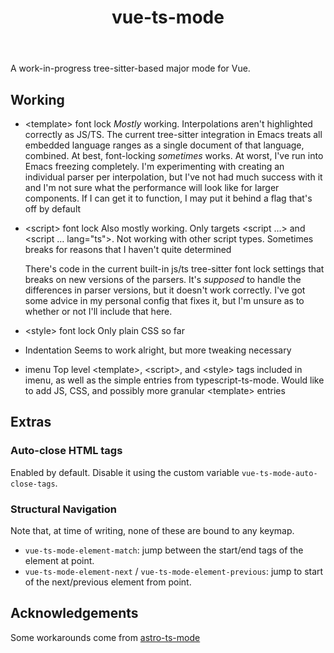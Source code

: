 #+title: vue-ts-mode

A work-in-progress tree-sitter-based major mode for Vue.

** Working
- <template> font lock
  /Mostly/ working. Interpolations aren't highlighted correctly as JS/TS. The current tree-sitter integration in Emacs treats all embedded language ranges as a single document of that language, combined. At best, font-locking /sometimes/ works. At worst, I've run into Emacs freezing completely. I'm experimenting with creating an individual parser per interpolation, but I've not had much success with it and I'm not sure what the performance will look like for larger components. If I can get it to function, I may put it behind a flag that's off by default
- <script> font lock
  Also mostly working. Only targets <script ...> and <script ... lang="ts">.
  Not working with other script types. Sometimes breaks for reasons that I haven't quite determined

  There's code in the current built-in js/ts tree-sitter font lock settings that breaks on new versions of the parsers. It's /supposed/ to handle the differences in parser versions, but it doesn't work correctly. I've got some advice in my personal config that fixes it, but I'm unsure as to whether or not I'll include that here.

- <style> font lock
  Only plain CSS so far

- Indentation
  Seems to work alright, but more tweaking necessary

- imenu
  Top level <template>, <script>, and <style> tags included in imenu, as well as the simple entries from typescript-ts-mode. Would like to add JS, CSS, and possibly more granular <template> entries

** Extras
*** Auto-close HTML tags
Enabled by default. Disable it using the custom variable =vue-ts-mode-auto-close-tags=.
*** Structural Navigation
Note that, at time of writing, none of these are bound to any keymap.
- =vue-ts-mode-element-match=: jump between the start/end tags of the element at point.
- =vue-ts-mode-element-next= / =vue-ts-mode-element-previous=: jump to start of the next/previous element from point.


** Acknowledgements
Some workarounds come from [[https://github.com/Sorixelle/astro-ts-mode/tree/207e5da093aa8141b9dd2f5e98afd8952832b4b0][astro-ts-mode]]
